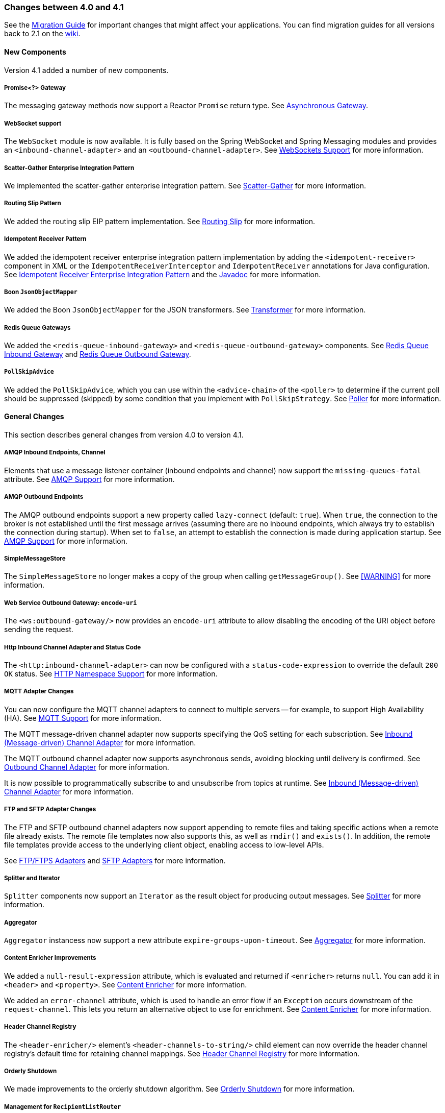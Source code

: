 [[migration-4.0-4.1]]
=== Changes between 4.0 and 4.1

See the https://github.com/spring-projects/spring-integration/wiki/Spring-Integration-4.0-to-4.1-Migration-Guide[Migration Guide] for important changes that might affect your applications.
You can find migration guides for all versions back to 2.1 on the https://github.com/spring-projects/spring-integration/wiki[wiki].

[[new-components]]
==== New Components

Version 4.1 added a number of new components.

[[x4.1-promise-gateway]]
===== Promise<?> Gateway

The messaging gateway methods now support a Reactor `Promise` return type.
See <<./gateway.adoc#async-gateway,Asynchronous Gateway>>.

[[x4.1-web-socket-adapters]]
===== WebSocket support

The `WebSocket` module is now available.
It is fully based on the Spring WebSocket and Spring Messaging modules and provides an `<inbound-channel-adapter>` and an `<outbound-channel-adapter>`.
See <<./web-sockets.adoc#web-sockets,WebSockets Support>> for more information.

[[x4.1-scatter-gather]]
===== Scatter-Gather Enterprise Integration Pattern

We implemented the scatter-gather enterprise integration pattern.
See <<./scatter-gather.adoc#scatter-gather,Scatter-Gather>> for more information.

[[x4.1-Routing-Slip]]
===== Routing Slip Pattern

We added the routing slip EIP pattern implementation.
See <<./router.adoc#routing-slip,Routing Slip>> for more information.

[[x4.1-idempotent-receiver]]
===== Idempotent Receiver Pattern

We added the idempotent receiver enterprise integration pattern implementation by adding the `<idempotent-receiver>` component in XML or the `IdempotentReceiverInterceptor` and `IdempotentReceiver` annotations for Java configuration.
See <<./handler-advice.adoc#idempotent-receiver,Idempotent Receiver Enterprise Integration Pattern>> and the https://docs.spring.io/spring-integration/api/index.html[Javadoc] for more information.

[[x4.1-BoonJsonObjectMapper]]
===== Boon `JsonObjectMapper`

We added the Boon `JsonObjectMapper` for the JSON transformers.
See <<./transformer.adoc#transformer,Transformer>> for more information.

[[x4.1-redis-queue-gateways]]
===== Redis Queue Gateways

We added the `<redis-queue-inbound-gateway>` and `<redis-queue-outbound-gateway>` components.
See <<./redis.adoc#redis-queue-inbound-gateway,Redis Queue Inbound Gateway>> and <<./redis.adoc#redis-queue-outbound-gateway,Redis Queue Outbound Gateway>>.

[[x4.1-PollSkipAdvice]]
===== `PollSkipAdvice`

We added the `PollSkipAdvice`, which you can use within the `<advice-chain>` of the `<poller>` to determine if the current poll should be suppressed (skipped) by some condition that you implement with `PollSkipStrategy`.
See <<./polling-consumer.adoc#polling-consumer,Poller>> for more information.

[[x4.1-general]]
==== General Changes

This section describes general changes from version 4.0 to version 4.1.

[[x4.1-amqp-inbound-missing-queues]]
===== AMQP Inbound Endpoints, Channel

Elements that use a message listener container (inbound endpoints and channel) now support the `missing-queues-fatal` attribute.
See <<./amqp.adoc#amqp,AMQP Support>> for more information.

[[x4.1-amqp-outbound-lazy-connect]]
===== AMQP Outbound Endpoints

The AMQP outbound endpoints support a new property called `lazy-connect` (default: `true`).
When `true`, the connection to the broker is not established until the first message arrives (assuming there are no inbound endpoints, which always try to establish the connection during startup).
When set to `false`, an attempt to establish the connection is made during application startup.
See <<./amqp.adoc#amqp,AMQP Support>> for more information.

[[x4.1-sms-copy-on-get]]
===== SimpleMessageStore

The `SimpleMessageStore` no longer makes a copy of the group when calling `getMessageGroup()`.
See <<./message-store.adoc#sms-caution,[WARNING]>> for more information.

[[x4.1-ws-encode-uri]]
===== Web Service Outbound Gateway: `encode-uri`

The `<ws:outbound-gateway/>` now provides an `encode-uri` attribute to allow disabling the encoding of the URI object before sending the request.

[[x4.1-http-status-code]]
===== Http Inbound Channel Adapter and Status Code

The `<http:inbound-channel-adapter>` can now be configured with a `status-code-expression` to override the default `200 OK` status.
See <<./http.adoc#http-namespace,HTTP Namespace Support>> for more information.

[[x4.1-mqtt]]
===== MQTT Adapter Changes

You can now configure the MQTT channel adapters to connect to multiple servers -- for example, to support High Availability (HA).
See <<./mqtt.adoc#mqtt,MQTT Support>> for more information.

The MQTT message-driven channel adapter now supports specifying the QoS setting for each subscription.
See <<./mqtt.adoc#mqtt-inbound,Inbound (Message-driven) Channel Adapter>> for more information.

The MQTT outbound channel adapter now supports asynchronous sends, avoiding blocking until delivery is confirmed.
See <<./mqtt.adoc#mqtt-outbound,Outbound Channel Adapter>> for more information.

It is now possible to programmatically subscribe to and unsubscribe from topics at runtime.
See <<./mqtt.adoc#mqtt-inbound,Inbound (Message-driven) Channel Adapter>> for more information.

[[x4.1-sftp]]
===== FTP and SFTP Adapter Changes

The FTP and SFTP outbound channel adapters now support appending to remote files and taking specific actions when a remote file already exists.
The remote file templates now also supports this, as well as `rmdir()` and `exists()`.
In addition, the remote file templates provide access to the underlying client object, enabling access to low-level APIs.

See <<./ftp.adoc#ftp,FTP/FTPS Adapters>> and <<./sftp.adoc#sftp,SFTP Adapters>> for more information.

[[x4.1-splitter-iterator]]
===== Splitter and Iterator

`Splitter` components now support an `Iterator` as the result object for producing output messages.
See <<./splitter.adoc#splitter,Splitter>> for more information.

[[x4.1-aggregator]]
===== Aggregator

`Aggregator` instancess now support a new attribute `expire-groups-upon-timeout`.
See <<./aggregator.adoc#aggregator,Aggregator>> for more information.

[[x4.1-content-enricher-improvement]]
===== Content Enricher Improvements

We added a `null-result-expression` attribute, which is evaluated and returned if `<enricher>` returns `null`.
You can add it in `<header>` and `<property>`.
See <<./content-enrichment.adoc#content-enricher,Content Enricher>> for more information.

We added an `error-channel` attribute, which is used to handle an error flow if an `Exception` occurs downstream of the `request-channel`.
This lets you return an alternative object to use for enrichment.
See <<./content-enrichment.adoc#content-enricher,Content Enricher>> for more information.

[[x4.1-header-channel-registry]]
===== Header Channel Registry

The `<header-enricher/>` element's `<header-channels-to-string/>` child element can now override the header channel registry's default time for retaining channel mappings.
See <<./content-enrichment.adoc#header-channel-registry,Header Channel Registry>> for more information.

[[x4.1-orderly-shutdown]]
===== Orderly Shutdown

We made improvements to the orderly shutdown algorithm.
See <<./shutdown.adoc#jmx-shutdown,Orderly Shutdown>> for more information.

[[x4.1-recipientListRouter]]
===== Management for `RecipientListRouter`

The `RecipientListRouter` now provides several management operations to configure recipients at runtime.
With that, you can now configure the `<recipient-list-router>` without any `<recipient>` from the start.
See <<./router.adoc#recipient-list-router-management,`RecipientListRouterManagement`>> for more information.

[[x4.1-AbstractHeaderMapper-changes]]
===== AbstractHeaderMapper: NON_STANDARD_HEADERS token

The `AbstractHeaderMapper` implementation now provides the additional `NON_STANDARD_HEADERS` token to map any user-defined headers, which are not mapped by default.
See <<./amqp.adoc#amqp-message-headers,AMQP Message Headers>> for more information.

[[x4.1-amqp-channels]]
===== AMQP Channels: `template-channel-transacted`

We introduced the `template-channel-transacted` attribute for AMQP `MessageChannel` instances.
See <<./amqp.adoc#amqp-channels,AMQP-backed Message Channels>> for more information.

[[x4.1-syslog]]
===== Syslog Adapter

The default syslog message converter now has an option to retain the original message in the payload while still setting the headers.
See <<./syslog.adoc#syslog-inbound-adapter,Syslog Inbound Channel Adapter>> for more information.

[[x4.1-async-gateway]]
===== Asynchronous Gateway

In addition to the `Promise` return type <<x4.1-promise-gateway,mentioned earlier>>, gateway methods may now return a `ListenableFuture`, introduced in Spring Framework 4.0.
You can also disable asynchronous processing in the gateway, letting a downstream flow directly return a `Future`.
See <<./gateway.adoc#async-gateway,Asynchronous Gateway>>.

[[x4.1-aggregator-advice-chain]]
===== Aggregator Advice Chain

`Aggregator` and `Resequencer` now support `<expire-advice-chain/>` and `<expire-transactional/>` child elements to advise the `forceComplete` operation.
See <<./aggregator.adoc#aggregator-xml,Configuring an Aggregator with XML>> for more information.

[[x4.1-script-outbound-channel-adapter]]
===== Outbound Channel Adapter and Scripts

The `<int:outbound-channel-adapter/>` now supports the `<script/>` child element.
The underlying script must have a `void` return type or return `null`.
See <<./groovy.adoc#groovy,Groovy support>> and <<./scripting.adoc#scripting,Scripting Support>>.

[[x4.1-reseq]]
===== Resequencer Changes

When a message group in a resequencer times out (using `group-timeout` or a `MessageGroupStoreReaper`), late arriving messages are now, by default, discarded immediately.
See <<./resequencer.adoc#resequencer,Resequencer>>.

[[x4.1-Optional-Parameter]]
===== Optional POJO method parameter

Spring Integration now consistently handles the Java 8's `Optional` type.
See <<./service-activator.adoc#service-activator-namespace,Configuring Service Activator>>.

[[x4.1-queue-channel-queue.typ]]
===== `QueueChannel` backed Queue type

The `QueueChannel` backed `Queue type` has been changed from `BlockingQueue` to the more generic `Queue`.
This change allows the use of any external `Queue` implementation (for example, Reactor's `PersistentQueue`).
See <<./channel.adoc#channel-configuration-queuechannel,`QueueChannel` Configuration>>.

[[x4.1-channel-interceptor]]
===== `ChannelInterceptor` Changes

The `ChannelInterceptor` now supports additional `afterSendCompletion()` and `afterReceiveCompletion()` methods.
See <<./channel.adoc#channel-interceptors,Channel Interceptors>>.

[[x4.1-mail-peek]]
===== IMAP PEEK

Since version 4.1.1 there is a change of behavior if you explicitly set the `mail.[protocol].peek` JavaMail property to `false` (where `[protocol]` is `imap` or `imaps`).
See <<./mail.adoc#imap-peek,[IMPORTANT]>>.
